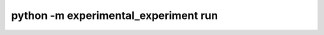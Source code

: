 ==========================================
python -m experimental_experiment run
==========================================

.. runpython::
    :process: 1

    import experimental_experiment._command_lines_parser as pm
    pm.main(["run", "--help"])
